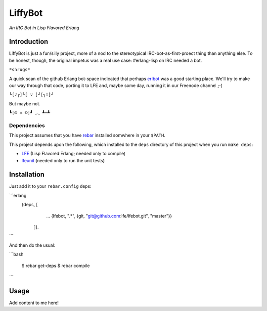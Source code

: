 ########
LiffyBot
########

*An IRC Bot in Lisp Flavored Erlang*

.. image:: images/LiffyBot.png


Introduction
============

LiffyBot is just a fun/silly project, more of a nod to the stereotypical
IRC-bot-as-first-proect thing than anything else. To be honest, though, the
original impetus was a real use case: #erlang-lisp on IRC needed a bot.

``*shrugs*``

A quick scan of the github Erlang bot-space indicated that perhaps `erlbot`_
was a good starting place. We'll try to make our way through that code, porting
it to LFE and, maybe some day, running it in our Freenode channel ;-)

``└[∵┌]└[ ∵ ]┘[┐∵]┘``

But maybe not.

``┗[© ♒ ©]┛ ︵ ┻━┻``


Dependencies
------------

This project assumes that you have `rebar`_ installed somwhere in your
``$PATH``.

This project depends upon the following, which installed to the ``deps``
directory of this project when you run ``make deps``:

* `LFE`_ (Lisp Flavored Erlang; needed only to compile)
* `lfeunit`_ (needed only to run the unit tests)


Installation
============

Just add it to your ``rebar.config`` deps:

```erlang
    {deps, [
        ...
        {lfebot, ".*", {git, "git@github.com:lfe/lfebot.git", "master"}}
      ]}.
```

And then do the usual:

```bash

    $ rebar get-deps
    $ rebar compile
```


Usage
=====

Add content to me here!


.. Links
.. -----
.. _rebar: https://github.com/rebar/rebar
.. _LFE: https://github.com/rvirding/lfe
.. _lfeunit: https://github.com/lfe/lfeunit
.. _erlbot: https://github.com/npwolf/erlbot
